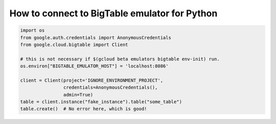 How to connect to BigTable emulator for Python
==============================================

.. code-block:: python

    import os
    from google.auth.credentials import AnonymousCredentials
    from google.cloud.bigtable import Client

    # this is not necessary if $(gcloud beta emulators bigtable env-init) run.
    os.environ["BIGTABLE_EMULATOR_HOST"] = 'localhost:8086'

    client = Client(project='IGNORE_ENVIRONMENT_PROJECT',
                    credentials=AnonymousCredentials(),
                    admin=True)
    table = client.instance("fake_instance").table("some_table")
    table.create()  # No error here, which is good!
